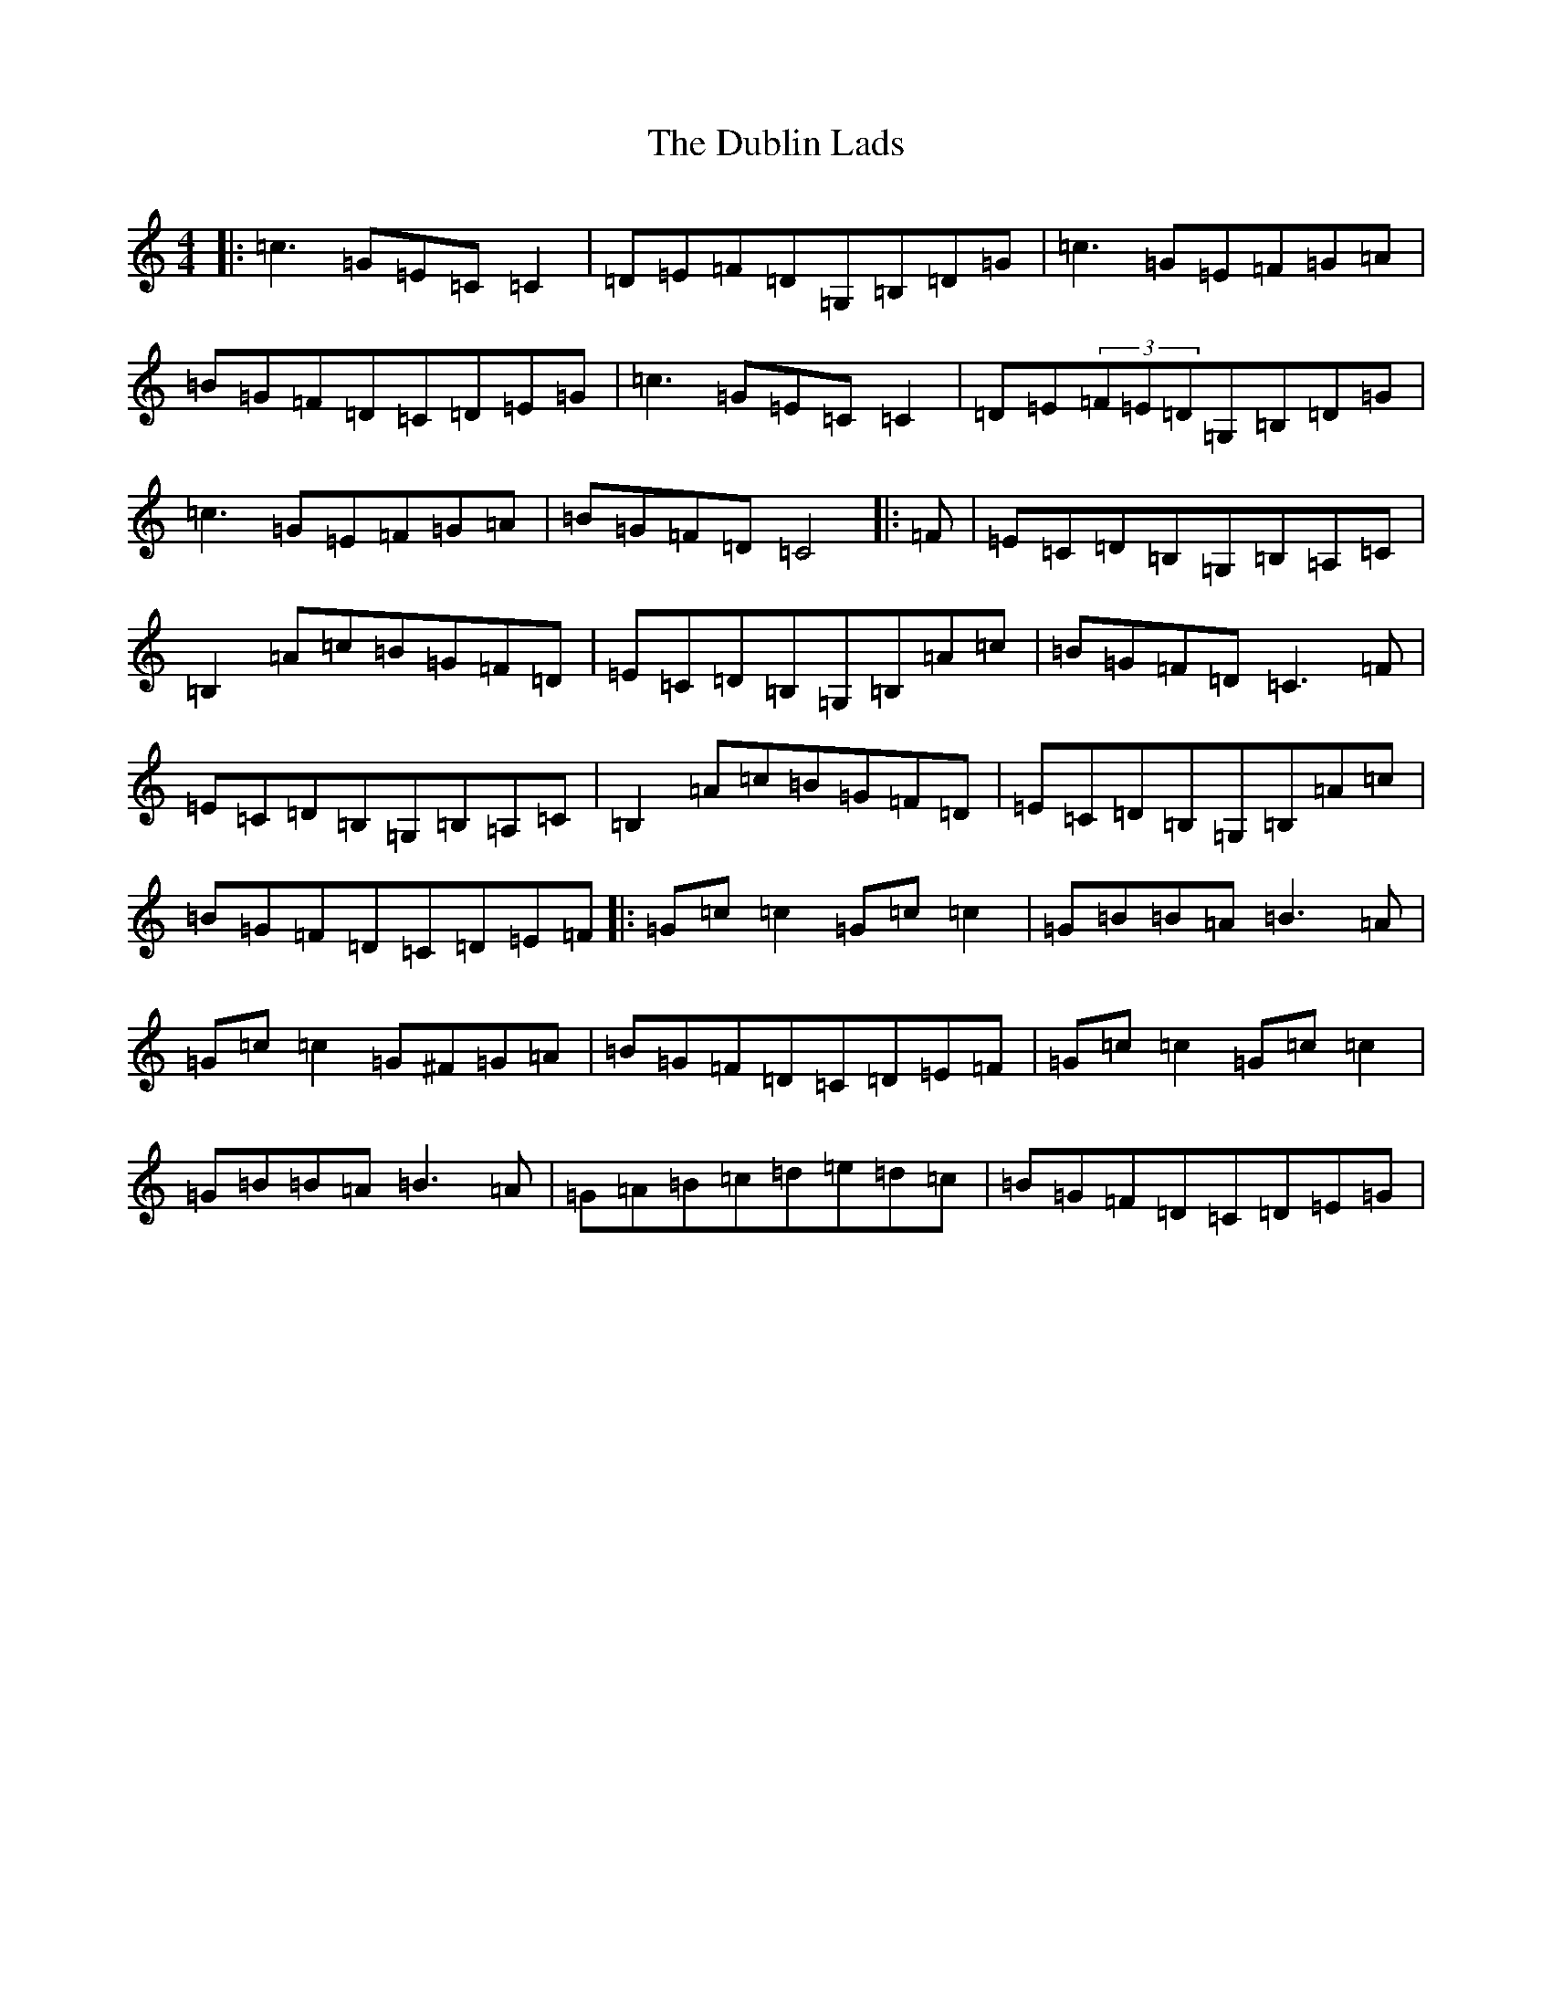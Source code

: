 X: 5737
T: Dublin Lads, The
S: https://thesession.org/tunes/4994#setting17361
R: reel
M:4/4
L:1/8
K: C Major
|:=c3=G=E=C=C2|=D=E=F=D=G,=B,=D=G|=c3=G=E=F=G=A|=B=G=F=D=C=D=E=G|=c3=G=E=C=C2|=D=E(3=F=E=D=G,=B,=D=G|=c3=G=E=F=G=A|=B=G=F=D=C4|:=F|=E=C=D=B,=G,=B,=A,=C|=B,2=A=c=B=G=F=D|=E=C=D=B,=G,=B,=A=c|=B=G=F=D=C3=F|=E=C=D=B,=G,=B,=A,=C|=B,2=A=c=B=G=F=D|=E=C=D=B,=G,=B,=A=c|=B=G=F=D=C=D=E=F|:=G=c=c2=G=c=c2|=G=B=B=A=B3=A|=G=c=c2=G^F=G=A|=B=G=F=D=C=D=E=F|=G=c=c2=G=c=c2|=G=B=B=A=B3=A|=G=A=B=c=d=e=d=c|=B=G=F=D=C=D=E=G|